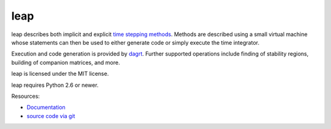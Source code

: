 leap
====

.. image:: https://gitlab.tiker.net/inducer/leap/badges/master/pipeline.svg
   :target: https://gitlab.tiker.net/inducer/leap/commits/master
.. image:: https://badge.fury.io/py/leap.png
    :target: http://pypi.python.org/pypi/leap

leap describes both implicit and explicit `time stepping methods
<https://en.wikipedia.org/wiki/Time_stepping>`_. Methods are
described using a small virtual machine whose statements can
then be used to either generate code or simply execute the time
integrator.

Execution and code generation is provided by
`dagrt <https://gitlab.tiker.net/inducer/dagrt>`_. Further
supported operations include finding of stability regions, building
of companion matrices, and more.

leap is licensed under the MIT license.

leap requires Python 2.6 or newer.

Resources:

* `Documentation <https://documen.tician.de/leap>`_
* `source code via git <https://github.com/inducer/leap>`_
